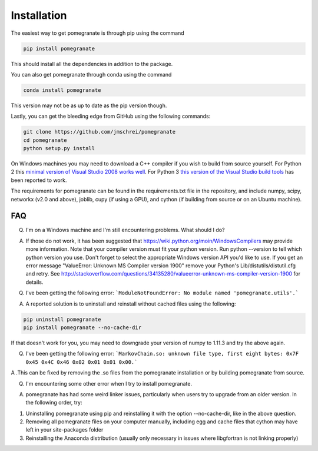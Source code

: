 .. _install:

Installation
============

The easiest way to get pomegranate is through pip using the command

.. code-block:: bash

	pip install pomegranate

This should install all the dependencies in addition to the package.

You can also get pomegranate through conda using the command

.. code-block:: bash

	conda install pomegranate

This version may not be as up to date as the pip version though.

Lastly, you can get the bleeding edge from GitHub using the following commands:

.. code-block:: bash

	git clone https://github.com/jmschrei/pomegranate
	cd pomegranate
	python setup.py install

On Windows machines you may need to download a C++ compiler if you wish to build from source yourself. For Python 2 this `minimal version of Visual Studio 2008 works well <https://www.microsoft.com/en-us/download/details.aspx?id=44266>`_. For Python 3 `this version of the Visual Studio build tools <http://go.microsoft.com/fwlink/?LinkId=691126>`_ has been reported to work.

The requirements for pomegranate can be found in the requirements.txt file in the repository, and include numpy, scipy, networkx (v2.0 and above), joblib, cupy (if using a GPU), and cython (if building from source or on an Ubuntu machine). 

FAQ
---

Q. I'm on a Windows machine and I'm still encountering problems. What should I do?

A. If those do not work, it has been suggested that https://wiki.python.org/moin/WindowsCompilers may provide more information. Note that your compiler version must fit your python version. Run python --version to tell which python version you use. Don't forget to select the appropriate Windows version API you'd like to use. If you get an error message "ValueError: Unknown MS Compiler version 1900" remove your Python's Lib/distutils/distutil.cfg and retry. See http://stackoverflow.com/questions/34135280/valueerror-unknown-ms-compiler-version-1900 for details.


Q. I've been getting the following error: ```ModuleNotFoundError: No module named 'pomegranate.utils'.``` 

A. A reported solution is to uninstall and reinstall without cached files using the following:

.. code-block:: bash

	pip uninstall pomegranate
	pip install pomegranate --no-cache-dir

If that doesn't work for you, you may need to downgrade your version of numpy to 1.11.3 and try the above again.


Q. I've been getting the following error: ```MarkovChain.so: unknown file type, first eight bytes: 0x7F 0x45 0x4C 0x46 0x02 0x01 0x01 0x00.``` 

A .This can be fixed by removing the .so files from the pomegranate installation or by building pomegranate from source.


Q. I'm encountering some other error when I try to install pomegranate.

A. pomegranate has had some weird linker issues, particularly when users try to upgrade from an older version. In the following order, try:

1. Uninstalling pomegranate using pip and reinstalling it with the option --no-cache-dir, like in the above question.
2. Removing all pomegranate files on your computer manually, including egg and cache files that cython may have left in your site-packages folder
3. Reinstalling the Anaconda distribution (usually only necessary in issues where libgfortran is not linking properly)
